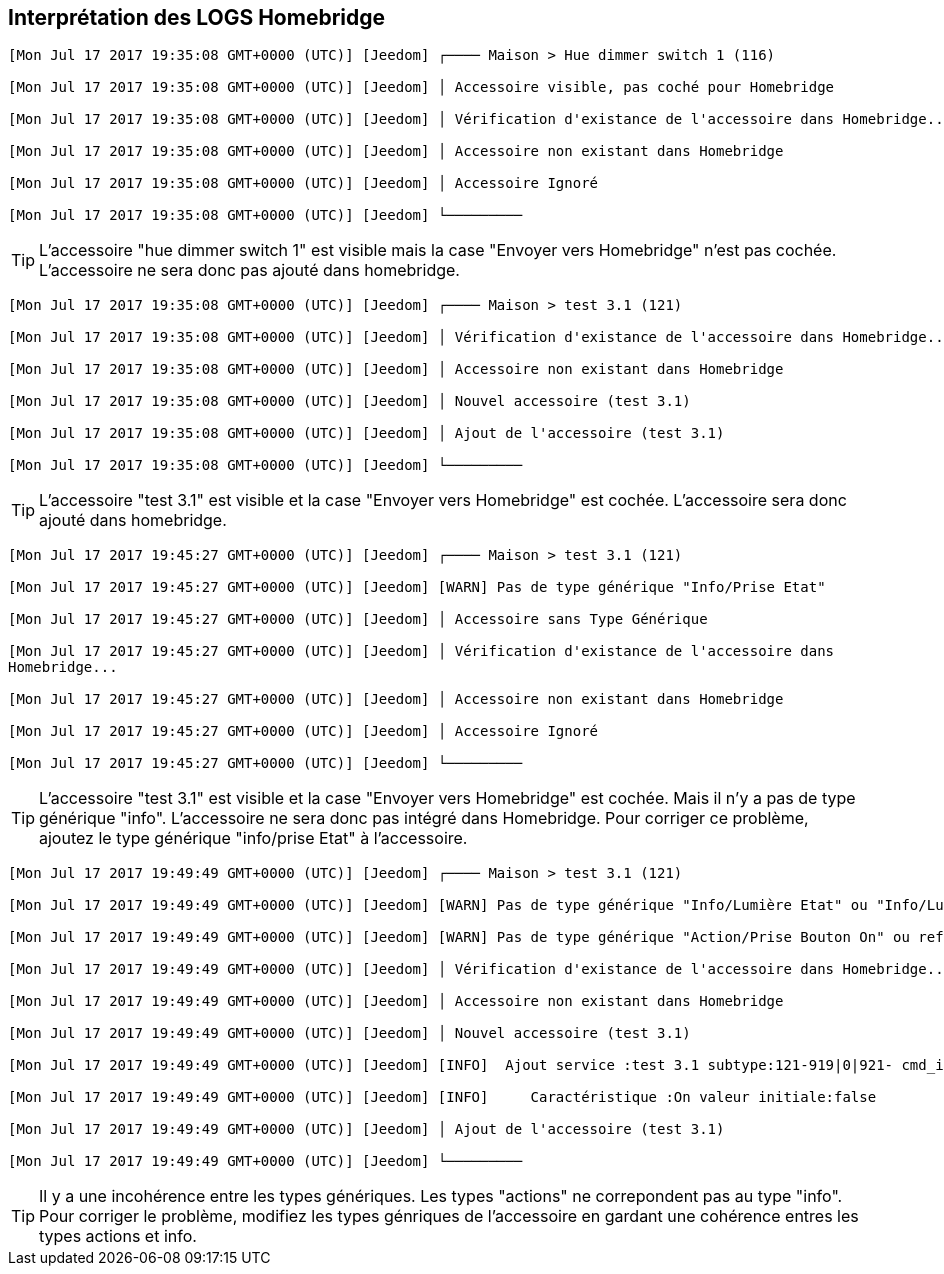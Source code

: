 == Interprétation des LOGS Homebridge

[source,]
----
[Mon Jul 17 2017 19:35:08 GMT+0000 (UTC)] [Jeedom] ┌──── Maison > Hue dimmer switch 1 (116)

[Mon Jul 17 2017 19:35:08 GMT+0000 (UTC)] [Jeedom] │ Accessoire visible, pas coché pour Homebridge

[Mon Jul 17 2017 19:35:08 GMT+0000 (UTC)] [Jeedom] │ Vérification d'existance de l'accessoire dans Homebridge...

[Mon Jul 17 2017 19:35:08 GMT+0000 (UTC)] [Jeedom] │ Accessoire non existant dans Homebridge

[Mon Jul 17 2017 19:35:08 GMT+0000 (UTC)] [Jeedom] │ Accessoire Ignoré

[Mon Jul 17 2017 19:35:08 GMT+0000 (UTC)] [Jeedom] └─────────

----
[TIP]
L'accessoire "hue dimmer switch 1" est visible mais la case "Envoyer vers Homebridge" n'est pas cochée. L'accessoire ne sera donc pas ajouté dans homebridge.



[source,]
----
[Mon Jul 17 2017 19:35:08 GMT+0000 (UTC)] [Jeedom] ┌──── Maison > test 3.1 (121)

[Mon Jul 17 2017 19:35:08 GMT+0000 (UTC)] [Jeedom] │ Vérification d'existance de l'accessoire dans Homebridge...

[Mon Jul 17 2017 19:35:08 GMT+0000 (UTC)] [Jeedom] │ Accessoire non existant dans Homebridge

[Mon Jul 17 2017 19:35:08 GMT+0000 (UTC)] [Jeedom] │ Nouvel accessoire (test 3.1)

[Mon Jul 17 2017 19:35:08 GMT+0000 (UTC)] [Jeedom] │ Ajout de l'accessoire (test 3.1)

[Mon Jul 17 2017 19:35:08 GMT+0000 (UTC)] [Jeedom] └─────────
----

[TIP]
L'accessoire "test 3.1" est visible et la case "Envoyer vers Homebridge" est cochée. L'accessoire sera donc ajouté dans homebridge.

[source,]
----
[Mon Jul 17 2017 19:45:27 GMT+0000 (UTC)] [Jeedom] ┌──── Maison > test 3.1 (121)

[Mon Jul 17 2017 19:45:27 GMT+0000 (UTC)] [Jeedom] [WARN] Pas de type générique "Info/Prise Etat"

[Mon Jul 17 2017 19:45:27 GMT+0000 (UTC)] [Jeedom] │ Accessoire sans Type Générique

[Mon Jul 17 2017 19:45:27 GMT+0000 (UTC)] [Jeedom] │ Vérification d'existance de l'accessoire dans
Homebridge...

[Mon Jul 17 2017 19:45:27 GMT+0000 (UTC)] [Jeedom] │ Accessoire non existant dans Homebridge

[Mon Jul 17 2017 19:45:27 GMT+0000 (UTC)] [Jeedom] │ Accessoire Ignoré

[Mon Jul 17 2017 19:45:27 GMT+0000 (UTC)] [Jeedom] └─────────
----

[TIP]
L'accessoire "test 3.1" est visible et la case "Envoyer vers Homebridge" est cochée. Mais il n'y a pas de type générique "info". L'accessoire ne sera donc pas intégré dans Homebridge. Pour corriger ce problème, ajoutez le type générique "info/prise Etat" à l'accessoire.

[source,]
----
[Mon Jul 17 2017 19:49:49 GMT+0000 (UTC)] [Jeedom] ┌──── Maison > test 3.1 (121)

[Mon Jul 17 2017 19:49:49 GMT+0000 (UTC)] [Jeedom] [WARN] Pas de type générique "Info/Lumière Etat" ou "Info/Lumière Couleur"

[Mon Jul 17 2017 19:49:49 GMT+0000 (UTC)] [Jeedom] [WARN] Pas de type générique "Action/Prise Bouton On" ou reférence à l'état non définie sur la commande On

[Mon Jul 17 2017 19:49:49 GMT+0000 (UTC)] [Jeedom] │ Vérification d'existance de l'accessoire dans Homebridge...

[Mon Jul 17 2017 19:49:49 GMT+0000 (UTC)] [Jeedom] │ Accessoire non existant dans Homebridge

[Mon Jul 17 2017 19:49:49 GMT+0000 (UTC)] [Jeedom] │ Nouvel accessoire (test 3.1)

[Mon Jul 17 2017 19:49:49 GMT+0000 (UTC)] [Jeedom] [INFO]  Ajout service :test 3.1 subtype:121-919|0|921- cmd_id:919 UUID:00000049-0000-1000-8000-0026BB765291

[Mon Jul 17 2017 19:49:49 GMT+0000 (UTC)] [Jeedom] [INFO]     Caractéristique :On valeur initiale:false

[Mon Jul 17 2017 19:49:49 GMT+0000 (UTC)] [Jeedom] │ Ajout de l'accessoire (test 3.1)

[Mon Jul 17 2017 19:49:49 GMT+0000 (UTC)] [Jeedom] └─────────
----

[TIP]
Il y a une incohérence entre les types génériques. Les types "actions" ne correpondent pas au type "info". Pour corriger le problème, modifiez les types génriques de l'accessoire en gardant une cohérence entres les types actions et info.
